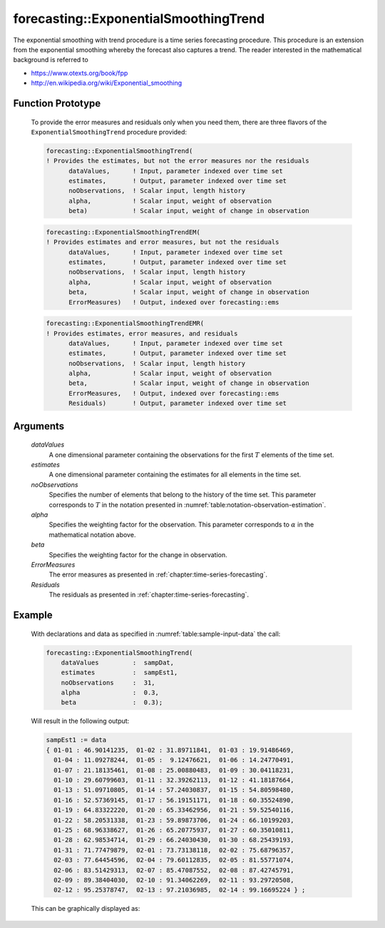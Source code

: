 .. aimms:function:: forecasting::ExponentialSmoothingTrend(dataValues, estimates, noObservations, alpha, beta, ErrorMeasures, Residuals)

.. _forecasting::ExponentialSmoothingTrend:

forecasting::ExponentialSmoothingTrend
======================================

The exponential smoothing with trend procedure is a time series
forecasting procedure. This procedure is an extension from the
exponential smoothing whereby the forecast also captures a trend. The
reader interested in the mathematical background is referred to

-  https://www.otexts.org/book/fpp
-  http://en.wikipedia.org/wiki/Exponential_smoothing

Function Prototype
------------------

    To provide the error measures and residuals only when you need them,
    there are three flavors of the ``ExponentialSmoothingTrend`` procedure
    provided:

    .. code-block:: aimms

            forecasting::ExponentialSmoothingTrend(    
            ! Provides the estimates, but not the error measures nor the residuals
                  dataValues,      ! Input, parameter indexed over time set
                  estimates,       ! Output, parameter indexed over time set
                  noObservations,  ! Scalar input, length history
                  alpha,           ! Scalar input, weight of observation
                  beta)            ! Scalar input, weight of change in observation

    .. code-block:: aimms

            forecasting::ExponentialSmoothingTrendEM(  
            ! Provides estimates and error measures, but not the residuals
                  dataValues,      ! Input, parameter indexed over time set
                  estimates,       ! Output, parameter indexed over time set
                  noObservations,  ! Scalar input, length history
                  alpha,           ! Scalar input, weight of observation
                  beta,            ! Scalar input, weight of change in observation
                  ErrorMeasures)   ! Output, indexed over forecasting::ems

    .. code-block:: aimms

            forecasting::ExponentialSmoothingTrendEMR( 
            ! Provides estimates, error measures, and residuals
                  dataValues,      ! Input, parameter indexed over time set
                  estimates,       ! Output, parameter indexed over time set
                  noObservations,  ! Scalar input, length history
                  alpha,           ! Scalar input, weight of observation
                  beta,            ! Scalar input, weight of change in observation
                  ErrorMeasures,   ! Output, indexed over forecasting::ems
                  Residuals)       ! Output, parameter indexed over time set

Arguments
---------

    *dataValues*
        A one dimensional parameter containing the observations for the first
        :math:`T` elements of the time set.

    *estimates*
        A one dimensional parameter containing the estimates for all elements in
        the time set.

    *noObservations*
        Specifies the number of elements that belong to the history of the time
        set. This parameter corresponds to :math:`T` in the notation presented
        in :numref:`table:notation-observation-estimation`.

    *alpha*
        Specifies the weighting factor for the observation. This parameter
        corresponds to :math:`\alpha` in the mathematical notation above.

    *beta*
        Specifies the weighting factor for the change in observation.

    *ErrorMeasures*
        The error measures as presented in :ref:`chapter:time-series-forecasting`.

    *Residuals*
        The residuals as presented in :ref:`chapter:time-series-forecasting`.

Example
-------

    With declarations and data as specified in :numref:`table:sample-input-data` the call:

    .. code-block:: aimms

                forecasting::ExponentialSmoothingTrend(
                    dataValues         :  sampDat,
                    estimates          :  sampEst1,
                    noObservations     :  31,
                    alpha              :  0.3,
                    beta               :  0.3);

    Will result in the following output: 

    .. code-block:: aimms

                    sampEst1 := data 
                    { 01-01 : 46.90141235,  01-02 : 31.89711841,  01-03 : 19.91486469,
                      01-04 : 11.09278244,  01-05 :  9.12476621,  01-06 : 14.24770491,
                      01-07 : 21.18135461,  01-08 : 25.00880483,  01-09 : 30.04118231,
                      01-10 : 29.60799603,  01-11 : 32.39262113,  01-12 : 41.18187664,
                      01-13 : 51.09710805,  01-14 : 57.24030837,  01-15 : 54.80598480,
                      01-16 : 52.57369145,  01-17 : 56.19151171,  01-18 : 60.35524890,
                      01-19 : 64.83322220,  01-20 : 65.33462956,  01-21 : 59.52540116,
                      01-22 : 58.20531338,  01-23 : 59.89873706,  01-24 : 66.10199203,
                      01-25 : 68.96338627,  01-26 : 65.20775937,  01-27 : 60.35010811,
                      01-28 : 62.98534714,  01-29 : 66.24030430,  01-30 : 68.25439193,
                      01-31 : 71.77479879,  02-01 : 73.73138118,  02-02 : 75.68796357,
                      02-03 : 77.64454596,  02-04 : 79.60112835,  02-05 : 81.55771074,
                      02-06 : 83.51429313,  02-07 : 85.47087552,  02-08 : 87.42745791,
                      02-09 : 89.38404030,  02-10 : 91.34062269,  02-11 : 93.29720508,
                      02-12 : 95.25378747,  02-13 : 97.21036985,  02-14 : 99.16695224 } ;

    This can be
    graphically displayed as:

    |image|

    .. |image| image:: ExponentialSmoothingTrend.png
